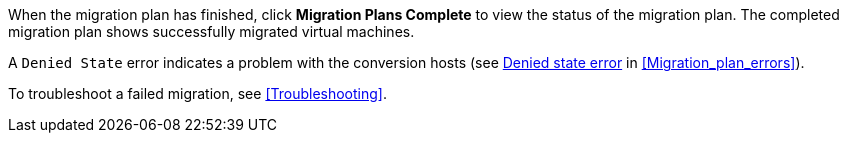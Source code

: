 // Module included in the following assemblies:
// proc_Running_a_migration_plan.adoc
[id="Validating_a_migration_plan_{context}"]

When the migration plan has finished, click *Migration Plans Complete* to view the status of the migration plan. The completed migration plan shows successfully migrated virtual machines.

A `Denied State` error indicates a problem with the conversion hosts (see xref:Denied_state_error[Denied state error] in xref:Migration_plan_errors[]).

To troubleshoot a failed migration, see xref:Troubleshooting[].
